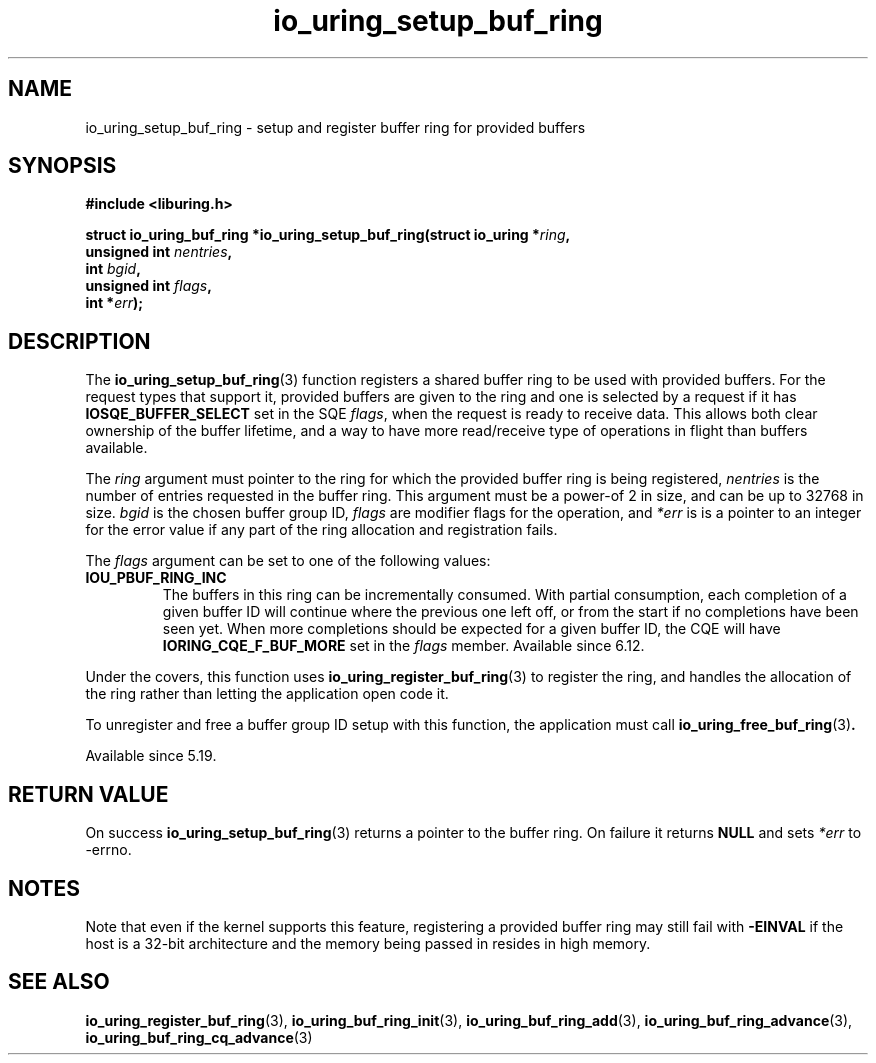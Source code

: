 .\" Copyright (C) 2022 Jens Axboe <axboe@kernel.dk>
.\"
.\" SPDX-License-Identifier: LGPL-2.0-or-later
.\"
.TH io_uring_setup_buf_ring 3 "Mar 07, 2023" "liburing-2.4" "liburing Manual"
.SH NAME
io_uring_setup_buf_ring \- setup and register buffer ring for provided buffers
.SH SYNOPSIS
.nf
.B #include <liburing.h>
.PP
.BI "struct io_uring_buf_ring *io_uring_setup_buf_ring(struct io_uring *" ring ",
.BI "                                                  unsigned int " nentries ",
.BI "                                                  int " bgid ",
.BI "                                                  unsigned int " flags ",
.BI "                                                  int *" err ");"
.BI "
.fi
.SH DESCRIPTION
.PP
The
.BR io_uring_setup_buf_ring (3)
function registers a shared buffer ring to be used with provided buffers. For
the request types that support it, provided buffers are given to the ring and
one is selected by a request if it has
.B IOSQE_BUFFER_SELECT
set in the SQE
.IR flags ,
when the request is ready to receive data. This allows both clear ownership
of the buffer lifetime, and a way to have more read/receive type of operations
in flight than buffers available.

The
.I ring
argument must pointer to the ring for which the provided buffer ring is being
registered,
.I nentries
is the number of entries requested in the buffer ring. This argument must be
a power-of 2 in size, and can be up to 32768 in size.
.I bgid
is the chosen buffer group ID,
.I flags
are modifier flags for the operation, and
.I *err
is is a pointer to an integer for the error value if any part of the ring
allocation and registration fails.

The
.I flags
argument can be set to one of the following values:
.TP
.B IOU_PBUF_RING_INC
The buffers in this ring can be incrementally consumed. With partial
consumption, each completion of a given buffer ID will continue where the
previous one left off, or from the start if no completions have been seen yet.
When more completions should be expected for a given buffer ID, the CQE will
have
.B IORING_CQE_F_BUF_MORE
set in the
.I flags
member. Available since 6.12.
.PP

Under the covers, this function uses
.BR io_uring_register_buf_ring (3)
to register the ring, and handles the allocation of the ring rather than
letting the application open code it.

To unregister and free a buffer group ID setup with this function, the
application must call
.BR io_uring_free_buf_ring (3) .

Available since 5.19.

.SH RETURN VALUE
On success
.BR io_uring_setup_buf_ring (3)
returns a pointer to the buffer ring. On failure it returns
.BR NULL
and sets
.I *err
to -errno.
.SH NOTES
Note that even if the kernel supports this feature, registering a provided
buffer ring may still fail with
.B -EINVAL
if the host is a 32-bit architecture and the memory being passed in resides in
high memory.
.SH SEE ALSO
.BR io_uring_register_buf_ring (3),
.BR io_uring_buf_ring_init (3),
.BR io_uring_buf_ring_add (3),
.BR io_uring_buf_ring_advance (3),
.BR io_uring_buf_ring_cq_advance (3)
